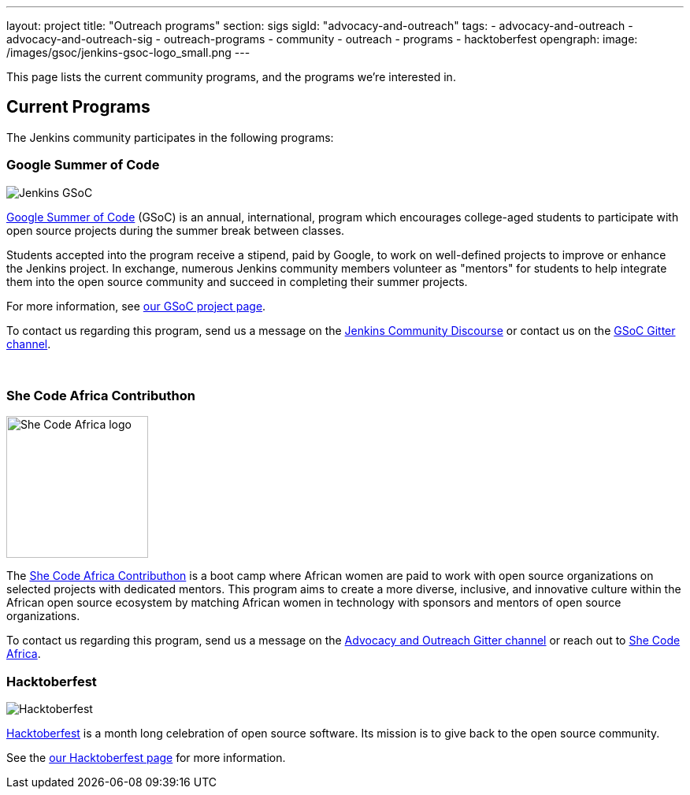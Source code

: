 ---
layout: project
title: "Outreach programs"
section: sigs
sigId: "advocacy-and-outreach"
tags:
  - advocacy-and-outreach
  - advocacy-and-outreach-sig
  - outreach-programs
  - community
  - outreach
  - programs
  - hacktoberfest
opengraph:
  image: /images/gsoc/jenkins-gsoc-logo_small.png
---

This page lists the current community programs, and the programs we're interested in.

== Current Programs

The Jenkins community participates in the following programs:

=== Google Summer of Code

image:/images/gsoc/jenkins-gsoc-logo_small.png[Jenkins GSoC, role=center, float=right]

link:https://developers.google.com/open-source/gsoc/[Google Summer of Code]
(GSoC) is an annual, international, program which encourages
college-aged students to participate with open source projects during the summer
break between classes.

Students accepted into the program receive a stipend,
paid by Google, to work on well-defined projects to improve or enhance the Jenkins project.
In exchange, numerous Jenkins community members volunteer as "mentors"
for students to help integrate them into the open source community and succeed
in completing their summer projects.

For more information, see link:/projects/gsoc/[our GSoC project page].

To contact us regarding this program,
send us a message on the link:https://community.jenkins.io/c/contributing/gsoc/6[Jenkins Community Discourse]
or contact us on the
link:https://gitter.im/jenkinsci/gsoc-sig[GSoC Gitter channel].

// The GSoC logo is a bit tall, so add some empty lines
{empty} +

=== She Code Africa Contributhon 

image:/images/post-images/2020-03-contributhon/she-code-africa-logo.svg[She Code Africa logo, role=center, float=right, height=180]

The https://sites.google.com/shecodeafrica.org/contributhon/home/guide/[She Code Africa Contributhon] 
 is a boot camp where African women are paid to work with open source organizations on selected projects with dedicated mentors.
 This program aims to create a more diverse, inclusive, and innovative culture within the African open source ecosystem by matching African women in technology with sponsors and mentors of open source organizations.

To contact us regarding this program, send us a message on the
link:https://gitter.im/jenkinsci/advocacy-and-outreach-sig[Advocacy and Outreach Gitter channel] or reach out to link:https://www.shecodeafrica.org/[She Code Africa].

=== Hacktoberfest

image:/images/hacktoberfest/hacktoberfest_small.png[Hacktoberfest, role=center, float=right]

link:https://hacktoberfest.digitalocean.com/[Hacktoberfest]
is a month long celebration of open source software.
Its mission is to give back to the open source community.

See the link:/events/hacktoberfest[our Hacktoberfest page] for more information.
